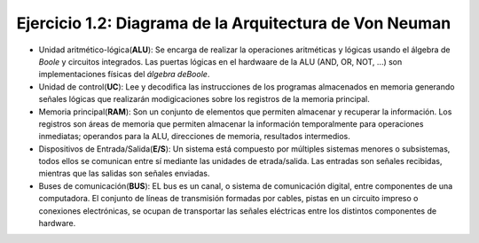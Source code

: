 Ejercicio 1.2: Diagrama de la Arquitectura de Von Neuman
------------------------------------------------------------

- Unidad aritmético-lógica(**ALU**): Se encarga de realizar la operaciones aritméticas y lógicas usando el álgebra de *Boole* y circuitos integrados. Las puertas lógicas en el hardwaare de la ALU (AND, OR, NOT, ...) son implementaciones físicas del *álgebra deBoole*.

- Unidad de control(**UC**): Lee y decodifica las instrucciones de los programas almacenados en memoria generando señales lógicas que realizarán modigicaciones sobre los registros de la memoria principal.

- Memoria principal(**RAM**): Son un conjunto de elementos que permiten almacenar y recuperar la información. Los registros son áreas de memoria que permiten almacenar la información temporalmente para operaciones inmediatas; operandos para la ALU, direcciones de memoria, resultados intermedios. 

- Dispositivos de Entrada/Salida(**E/S**): Un sistema está compuesto por múltiples sistemas menores o subsistemas, todos ellos se comunican entre sí mediante las unidades de etrada/salida. Las entradas son señales recibidas, mientras que las salidas son señales enviadas.

- Buses de comunicación(**BUS**): EL bus es un canal, o sistema de comunicación digital, entre componentes de una computadora. El conjunto de líneas de transmisión formadas por cables, pistas en un circuito impreso o conexiones electrónicas, se ocupan de transportar las señales eléctricas entre los distintos componentes de hardware.
